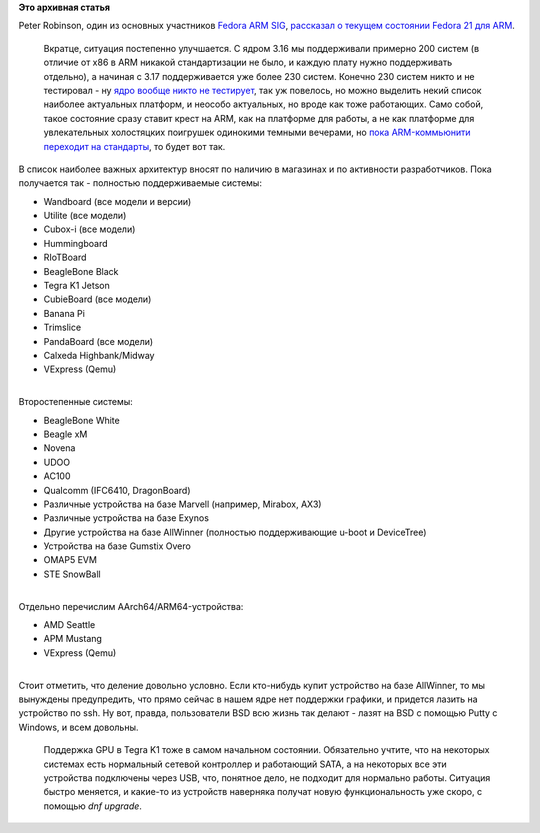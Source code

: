 .. title: Fedora 21 для ARM - текущий статус
.. slug: fedora-21-для-arm-текущий-статус
.. date: 2014-08-13 16:06:37
.. tags:
.. category:
.. link:
.. description:
.. type: text
.. author: Peter Lemenkov

**Это архивная статья**


| Peter Robinson, один из основных участников `Fedora ARM
  SIG <https://fedoraproject.org/wiki/Architectures/ARM>`__, `рассказал
  о текущем состоянии Fedora 21 для
  ARM <http://nullr0ute.com/2014/08/fedora-21-and-arm-device-support/>`__.

  Вкратце, ситуация постепенно улучшается. С ядром 3.16 мы поддерживали
  примерно 200 систем (в отличие от x86 в ARM никакой стандартизации не
  было, и каждую плату нужно поддерживать отдельно), а начиная с 3.17
  поддерживается уже более 230 систем. Конечно 230 систем никто и не
  тестировал - ну `ядро вообще никто не
  тестирует </content/Молния-В-ядре-linux-появились-тесты>`__, так уж
  повелось, но можно выделить некий список наиболее актуальных платформ,
  и неособо актуальных, но вроде как тоже работающих. Само собой, такое
  состояние сразу ставит крест на ARM, как на платформе для работы, а не
  как платформе для увлекательных холостяцких поигрушек одинокими
  темными вечерами, но `пока ARM-коммьюнити переходит на
  стандарты </content/arm64-те-aarch64-и-непростой-путь-перехода-arm-на-новые-стандарты>`__,
  то будет вот так.

| В список наиболее важных архитектур вносят по наличию в магазинах и по
  активности разработчиков. Пока получается так - полностью
  поддерживаемые системы:

-  Wandboard (все модели и версии)
-  Utilite (все модели)
-  Cubox-i (все модели)
-  Hummingboard
-  RIoTBoard
-  BeagleBone Black
-  Tegra K1 Jetson
-  CubieBoard (все модели)
-  Banana Pi
-  Trimslice
-  PandaBoard (все модели)
-  Calxeda Highbank/Midway
-  VExpress (Qemu)

| 
| Второстепенные системы:

-  BeagleBone White
-  Beagle xM
-  Novena
-  UDOO
-  AC100
-  Qualcomm (IFC6410, DragonBoard)
-  Различные устройства на базе Marvell (например, Mirabox, AX3)
-  Различные устройства на базе Exynos
-  Другие устройства на базе AllWinner (полностью поддерживающие u-boot
   и DeviceTree)
-  Устройства на базе Gumstix Overo
-  OMAP5 EVM
-  STE SnowBall

| 
| Отдельно перечислим AArch64/ARM64-устройства:

-  AMD Seattle
-  APM Mustang
-  VExpress (Qemu)

| 
| Стоит отметить, что деление довольно условно. Если кто-нибудь купит
  устройство на базе AllWinner, то мы вынуждены предупредить, что прямо
  сейчас в нашем ядре нет поддержки графики, и придется лазить на
  устройство по ssh. Ну вот, правда, пользователи BSD всю жизнь так
  делают - лазят на BSD с помощью Putty с Windows, и всем довольны.

  Поддержка GPU в Tegra K1 тоже в самом начальном состоянии. Обязательно
  учтите, что на некоторых системах есть нормальный сетевой контроллер и
  работающий SATA, а на некоторых все эти устройства подключены через
  USB, что, понятное дело, не подходит для нормально работы. Ситуация
  быстро меняется, и какие-то из устройств наверняка получат новую
  функциональность уже скоро, с помощью *dnf upgrade*.
